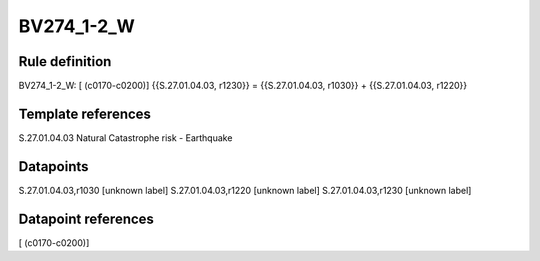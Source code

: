 ===========
BV274_1-2_W
===========

Rule definition
---------------

BV274_1-2_W: [ (c0170-c0200)] {{S.27.01.04.03, r1230}} = {{S.27.01.04.03, r1030}} + {{S.27.01.04.03, r1220}}


Template references
-------------------

S.27.01.04.03 Natural Catastrophe risk - Earthquake


Datapoints
----------

S.27.01.04.03,r1030 [unknown label]
S.27.01.04.03,r1220 [unknown label]
S.27.01.04.03,r1230 [unknown label]


Datapoint references
--------------------

[ (c0170-c0200)]